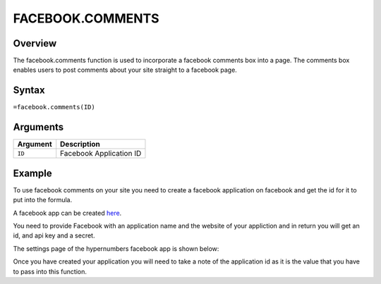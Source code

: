 =================
FACEBOOK.COMMENTS
=================

Overview
--------

The facebook.comments function is used to incorporate a facebook comments box into a page. The comments box enables users to post comments about your site straight to a facebook page.

Syntax
------

``=facebook.comments(ID)``

Arguments
---------

.. tabularcolumns:: |l|L|

=========== ===================================================================
Argument    Description
=========== ===================================================================
``ID``      Facebook Application ID
=========== ===================================================================

Example
-------

To use facebook comments on your site you need to create a facebook application on facebook and get the id for it to put into the formula.

A facebook app can be created `here`_.

You need to provide Facebook with an application name and the website of your appliction and in return you will get an id, and api key and a secret.

The settings page of the hypernumbers facebook app is shown below:

.. image :: /images/example-facebook-comments.png

Once you have created your application you will need to take a note of the application id as it is the value that you have to pass into this function.

.. _here: https://www.facebook.com/developers/createapp.php

